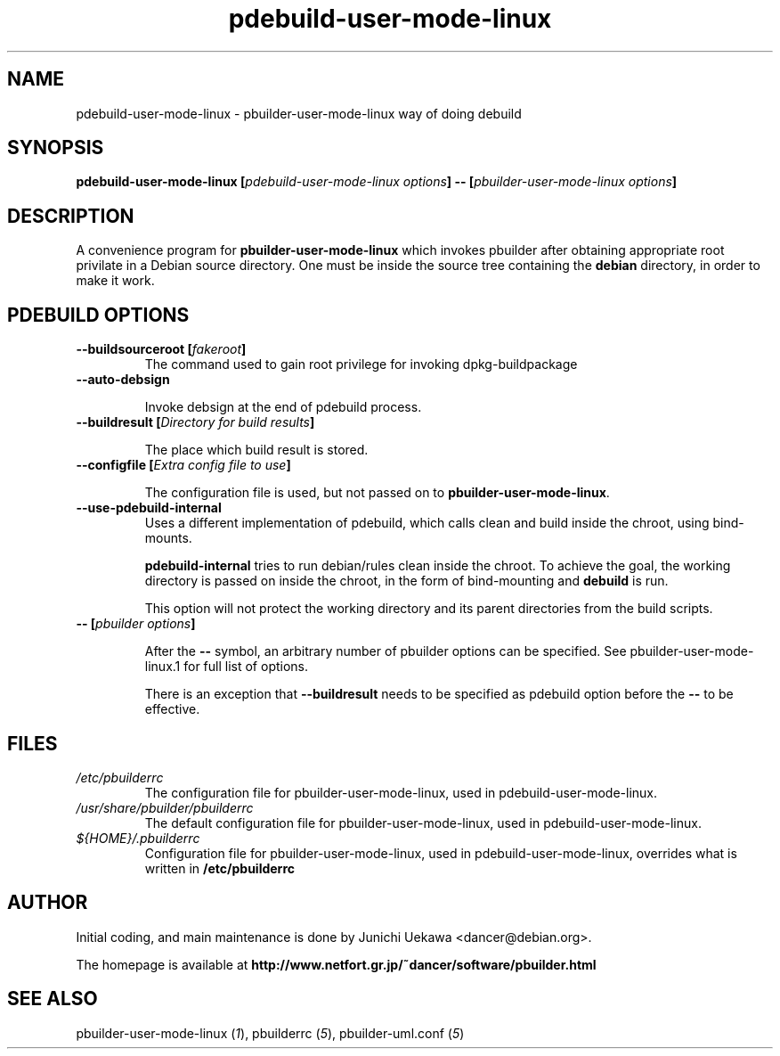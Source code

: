 .TH "pdebuild-user-mode-linux" 1 "2004 Jul 29" "Debian" "pbuilder"
.SH NAME
pdebuild-user-mode-linux \- pbuilder-user-mode-linux way of doing debuild
.SH SYNOPSIS
.BI "pdebuild-user-mode-linux [" "pdebuild-user-mode-linux options" "] -- [" "pbuilder-user-mode-linux options" "]"
.PP
.SH "DESCRIPTION"
A convenience program for 
.B pbuilder-user-mode-linux
which invokes pbuilder after obtaining appropriate root privilate 
in a Debian source directory.
One must be inside the source tree containing the
.B debian
directory, in order to make it work.

.SH "PDEBUILD OPTIONS"
.TP

.BI "--buildsourceroot [" "fakeroot" "]"
The command used to gain root privilege for 
invoking dpkg-buildpackage

.TP
.BI "--auto-debsign"

Invoke debsign at the end of pdebuild process.

.TP
.BI "--buildresult [" "Directory for build results" "]"

The place which build result is stored.

.TP
.BI "--configfile [" "Extra config file to use" "]"

The configuration file is used, but not passed on to 
.BR "pbuilder-user-mode-linux" .

.TP
.BI "--use-pdebuild-internal"
Uses a different implementation of pdebuild, which calls clean and build inside 
the chroot, using bind-mounts.

.B "pdebuild-internal"
tries to run debian/rules clean inside the chroot.
To achieve the goal, the working directory is passed on inside the chroot,
in the form of bind-mounting and
.B debuild 
is run.

This option will not protect the working directory and its parent directories 
from the build scripts.

.TP
.BI "-- [" "pbuilder options" "]"

After the 
.B "--"
symbol, an arbitrary number of pbuilder options can be specified.
See pbuilder-user-mode-linux.1 for full list of options.


There is an exception that
.B "--buildresult"
needs to be specified as pdebuild option before the 
.B "--"
to be effective.

.SH "FILES"
.TP
.I "/etc/pbuilderrc"
The configuration file for pbuilder-user-mode-linux, used in pdebuild-user-mode-linux.

.TP
.I "/usr/share/pbuilder/pbuilderrc"
The default configuration file for pbuilder-user-mode-linux, used in pdebuild-user-mode-linux.

.TP
.I "${HOME}/.pbuilderrc"
Configuration file for pbuilder-user-mode-linux, used in pdebuild-user-mode-linux,
overrides what is written in
.B /etc/pbuilderrc

.SH "AUTHOR"
Initial coding, and main maintenance is done by 
Junichi Uekawa <dancer@debian.org>.

The homepage is available at
.B "http://www.netfort.gr.jp/~dancer/software/pbuilder.html"

.SH "SEE ALSO"
.RI "pbuilder-user-mode-linux (" 1 "), "
.RI "pbuilderrc (" 5 "), "
.RI "pbuilder-uml.conf (" 5 ") "
